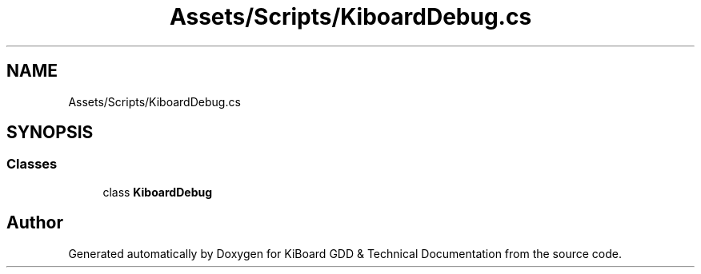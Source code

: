.TH "Assets/Scripts/KiboardDebug.cs" 3 "Version 1.0.0" "KiBoard GDD & Technical Documentation" \" -*- nroff -*-
.ad l
.nh
.SH NAME
Assets/Scripts/KiboardDebug.cs
.SH SYNOPSIS
.br
.PP
.SS "Classes"

.in +1c
.ti -1c
.RI "class \fBKiboardDebug\fP"
.br
.in -1c
.SH "Author"
.PP 
Generated automatically by Doxygen for KiBoard GDD & Technical Documentation from the source code\&.
